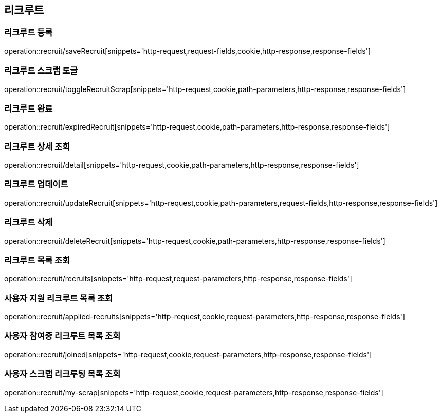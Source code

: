 == 리크루트


=== 리크루트 등록
operation::recruit/saveRecruit[snippets='http-request,request-fields,cookie,http-response,response-fields']


=== 리크루트 스크랩 토글
operation::recruit/toggleRecruitScrap[snippets='http-request,cookie,path-parameters,http-response,response-fields']


=== 리크루트 완료
operation::recruit/expiredRecruit[snippets='http-request,cookie,path-parameters,http-response,response-fields']


=== 리크루트 상세 조회
operation::recruit/detail[snippets='http-request,cookie,path-parameters,http-response,response-fields']


=== 리크루트 업데이트
operation::recruit/updateRecruit[snippets='http-request,cookie,path-parameters,request-fields,http-response,response-fields']


=== 리크루트 삭제
operation::recruit/deleteRecruit[snippets='http-request,cookie,path-parameters,http-response,response-fields']


=== 리크루트 목록 조회
operation::recruit/recruits[snippets='http-request,request-parameters,http-response,response-fields']

=== 사용자 지원 리크루트 목록 조회
operation::recruit/applied-recruits[snippets='http-request,cookie,request-parameters,http-response,response-fields']

=== 사용자 참여중 리크루트 목록 조회
operation::recruit/joined[snippets='http-request,cookie,request-parameters,http-response,response-fields']

=== 사용자 스크랩 리크루팅 목록 조회
operation::recruit/my-scrap[snippets='http-request,cookie,request-parameters,http-response,response-fields']